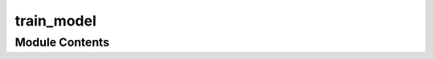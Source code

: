 train_model
===========

.. py:module:: train_model






Module Contents
---------------

.. py:function:: train_model(args)

.. py:data:: train_yml

.. py:function:: train_slurm(args)

.. py:function:: train()

